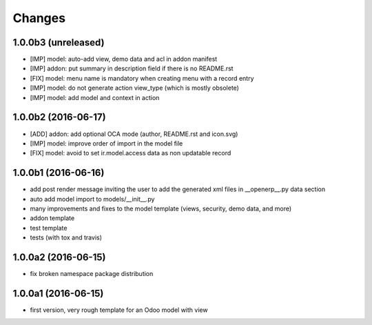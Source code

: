 Changes
~~~~~~~

.. Future (?)
.. ----------
.. -

1.0.0b3 (unreleased)
--------------------
- [IMP] model: auto-add view, demo data and acl in addon manifest
- [IMP] addon: put summary in description field if there is no README.rst
- [FIX] model: menu name is mandatory when creating menu with a record entry
- [IMP] model: do not generate action view_type (which is mostly obsolete)
- [IMP] model: add model and context in action

1.0.0b2 (2016-06-17)
--------------------
- [ADD] addon: add optional OCA mode (author, README.rst and icon.svg)
- [IMP] model: improve order of import in the model file
- [FIX] model: avoid to set ir.model.access data as non updatable record

1.0.0b1 (2016-06-16)
--------------------
- add post render message inviting the user to add the generated xml
  files in __openerp__.py data section
- auto add model import to models/__init__.py
- many improvements and fixes to the model template (views, security,
  demo data, and more)
- addon template
- test template
- tests (with tox and travis)

1.0.0a2 (2016-06-15)
--------------------
- fix broken namespace package distribution

1.0.0a1 (2016-06-15)
--------------------
- first version, very rough template for an Odoo model with view
